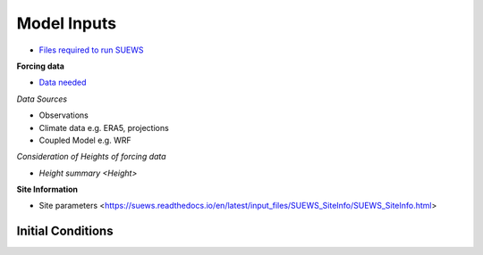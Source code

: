 .. _Consider1:

Model Inputs
------------

- `Files required to run SUEWS <https://suews.readthedocs.io/en/latest/input_files/input_files.html>`_

**Forcing data**

- `Data needed <https://suews.readthedocs.io/en/latest/input_files/met_input.html>`_

*Data Sources*

- Observations
- Climate data e.g. ERA5, projections
- Coupled Model e.g. WRF

*Consideration of Heights of forcing data*

- `Height summary <Height>`

**Site Information**

- Site parameters <https://suews.readthedocs.io/en/latest/input_files/SUEWS_SiteInfo/SUEWS_SiteInfo.html>

 .. list-table:: Heights important for SUEWS
   :header-rows: 1
   :widths: 40, 7, 50, 50

   * - Name
     - Type
     - How to determine
   * - SUEWS_AnthropogenicEmission.txt
     - Function
     - Energy Use
   * - SUEWS_BiogenCO2.txt
     - Function, Ecological
     -
   * - SUEWS_Conductance.txt
     -
     -
   * - SUEWS_Irrigation.txt
     -
     -
   * - SUEWS_NonVeg.txt
     -
     -
   * - SUEWS_OHMCoefficients.txt
     -
     -
   * - SUEWS_Profiles.txt
     - Function
     -
   * - SUEWS_SiteSelect.txt
     -
     -
   * - SUEWS_Snow.txt
     -
     -
   * - SUEWS_Soil.txt
     -
     -
   * - SUEWS_Veg.txt
     -
     -
   * - SUEWS_Water.txt
     -
     -
   * - SUEWS_WithinGridWaterDist.txt
     -
     -




Initial Conditions
==================


